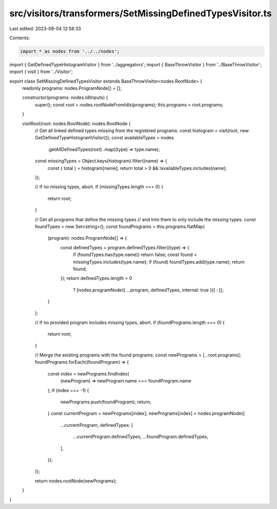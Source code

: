 src/visitors/transformers/SetMissingDefinedTypesVisitor.ts
==========================================================

Last edited: 2023-08-04 12:58:33

Contents:

.. code-block:: ts

    import * as nodes from '../../nodes';
import { GetDefinedTypeHistogramVisitor } from '../aggregators';
import { BaseThrowVisitor } from '../BaseThrowVisitor';
import { visit } from '../Visitor';

export class SetMissingDefinedTypesVisitor extends BaseThrowVisitor<nodes.RootNode> {
  readonly programs: nodes.ProgramNode[] = [];

  constructor(programs: nodes.IdlInputs) {
    super();
    const root = nodes.rootNodeFromIdls(programs);
    this.programs = root.programs;
  }

  visitRoot(root: nodes.RootNode): nodes.RootNode {
    // Get all linked defined types missing from the registered programs.
    const histogram = visit(root, new GetDefinedTypeHistogramVisitor());
    const availableTypes = nodes
      .getAllDefinedTypes(root)
      .map((type) => type.name);
    const missingTypes = Object.keys(histogram).filter((name) => {
      const { total } = histogram[name];
      return total > 0 && !availableTypes.includes(name);
    });

    // If no missing types, abort.
    if (missingTypes.length === 0) {
      return root;
    }

    // Get all programs that define the missing types
    // and trim them to only include the missing types.
    const foundTypes = new Set<string>();
    const foundPrograms = this.programs.flatMap(
      (program): nodes.ProgramNode[] => {
        const definedTypes = program.definedTypes.filter((type) => {
          if (foundTypes.has(type.name)) return false;
          const found = missingTypes.includes(type.name);
          if (found) foundTypes.add(type.name);
          return found;
        });
        return definedTypes.length > 0
          ? [nodes.programNode({ ...program, definedTypes, internal: true })]
          : [];
      }
    );

    // If no provided program includes missing types, abort.
    if (foundPrograms.length === 0) {
      return root;
    }

    // Merge the existing programs with the found programs.
    const newPrograms = [...root.programs];
    foundPrograms.forEach((foundProgram) => {
      const index = newPrograms.findIndex(
        (newProgram) => newProgram.name === foundProgram.name
      );
      if (index === -1) {
        newPrograms.push(foundProgram);
        return;
      }
      const currentProgram = newPrograms[index];
      newPrograms[index] = nodes.programNode({
        ...currentProgram,
        definedTypes: [
          ...currentProgram.definedTypes,
          ...foundProgram.definedTypes,
        ],
      });
    });

    return nodes.rootNode(newPrograms);
  }
}


